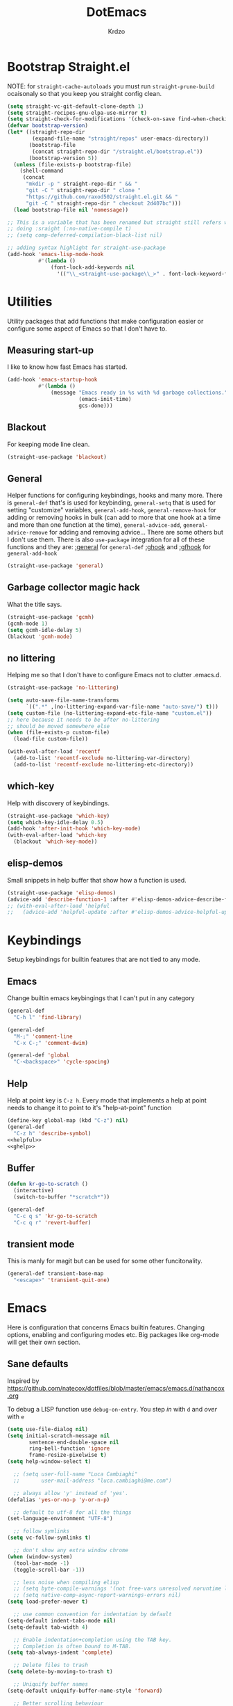 #+title: DotEmacs
#+author: Krdzo
#+startup: fold

* Bootstrap Straight.el

NOTE: for ~straight-cache-autoloads~ you must run ~straight-prune-build~ ocaisonaly so that you keep you straight config clean.
#+begin_src emacs-lisp
  (setq straight-vc-git-default-clone-depth 1)
  (setq straight-recipes-gnu-elpa-use-mirror t)
  (setq straight-check-for-modifications '(check-on-save find-when-checking))
  (defvar bootstrap-version)
  (let* ((straight-repo-dir
          (expand-file-name "straight/repos" user-emacs-directory))
         (bootstrap-file
          (concat straight-repo-dir "/straight.el/bootstrap.el"))
         (bootstrap-version 5))
    (unless (file-exists-p bootstrap-file)
      (shell-command
       (concat
        "mkdir -p " straight-repo-dir " && "
        "git -C " straight-repo-dir " clone "
        "https://github.com/raxod502/straight.el.git && "
        "git -C " straight-repo-dir " checkout 2d407bc")))
    (load bootstrap-file nil 'nomessage))

  ;; This is a variable that has been renamed but straight still refers when
  ;; doing :sraight (:no-native-compile t)
  ;; (setq comp-deferred-compilation-black-list nil)

  ;; adding syntax highlight for straight-use-package
  (add-hook 'emacs-lisp-mode-hook
            #'(lambda ()
                (font-lock-add-keywords nil
                  '(("\\_<straight-use-package\\_>" . font-lock-keyword-face)))))
#+end_src

* Utilities
Utility packages that add functions that make configuration easier or configure some aspect of Emacs so that I don't have to.

** Measuring start-up

I like to know how fast Emacs has started.
#+begin_src emacs-lisp
  (add-hook 'emacs-startup-hook
            #'(lambda ()
                (message "Emacs ready in %s with %d garbage collections."
                         (emacs-init-time)
                         gcs-done)))
#+end_src

** Blackout
For keeping mode line clean.
#+begin_src emacs-lisp
  (straight-use-package 'blackout)
#+end_src

** General
Helper functions for configuring keybindings, hooks and many more.
There is ~general-def~ that's is used for keybinding,
~general-setq~ that is used for setting "customize" variables,
~general-add-hook~, ~general-remove-hook~ for adding or removing hooks in bulk (can add to more that one hook at a time and more than one function at the time),
~general-advice-add~, ~general-advice-remove~ for adding and removing advice... There are some others but I don't use them.
There is also ~use-package~ integration for all of these functions and they are:
[[https://github.com/noctuid/general.el#general-keyword][:general]] for ~general-def~
[[https://github.com/noctuid/general.el#general-keyword][:ghook]] and [[https://github.com/noctuid/general.el#general-keyword][:gfhook]] for ~general-add-hook~

#+BEGIN_SRC emacs-lisp
  (straight-use-package 'general)
#+END_SRC

** Garbage collector magic hack
What the title says.
#+BEGIN_SRC emacs-lisp
  (straight-use-package 'gcmh)
  (gcmh-mode 1)
  (setq gcmh-idle-delay 5)
  (blackout 'gcmh-mode)
#+END_SRC

** no littering
Helping me so that I don't have to configure Emacs not to clutter .emacs.d.
#+begin_src emacs-lisp
  (straight-use-package 'no-littering)

  (setq auto-save-file-name-transforms
        `((".*" ,(no-littering-expand-var-file-name "auto-save/") t)))
  (setq custom-file (no-littering-expand-etc-file-name "custom.el"))
  ;; here because it needs to be after no-littering
  ;; should be moved somewhere else
  (when (file-exists-p custom-file)
    (load-file custom-file))

  (with-eval-after-load 'recentf
    (add-to-list 'recentf-exclude no-littering-var-directory)
    (add-to-list 'recentf-exclude no-littering-etc-directory))
#+end_src

** which-key
Help with discovery of keybindings.
#+BEGIN_SRC emacs-lisp
  (straight-use-package 'which-key)
  (setq which-key-idle-delay 0.5)
  (add-hook 'after-init-hook 'which-key-mode)
  (with-eval-after-load 'which-key
    (blackout 'which-key-mode))
#+END_SRC

** elisp-demos
Small snippets in help buffer that show how a function is used.
#+begin_src emacs-lisp
  (straight-use-package 'elisp-demos)
  (advice-add 'describe-function-1 :after #'elisp-demos-advice-describe-function-1)
  ;; (with-eval-after-load 'helpful
  ;;   (advice-add 'helpful-update :after #'elisp-demos-advice-helpful-update))
#+end_src

* Keybindings
Setup keybindings for builtin features that are not tied to any mode.
** Emacs
Change builtin emacs keybingings that I can't put in any category
#+begin_src emacs-lisp
  (general-def
    "C-h l" 'find-library)

  (general-def
    "M-;" 'comment-line
    "C-x C-;" 'comment-dwim)

  (general-def 'global
    "C-<backspace>" 'cycle-spacing)
#+end_src

** Help
Help at point key is =C-z h=. Every mode that implements a help at point needs to change it to point to it's "help-at-point" function
#+begin_src emacs-lisp :noweb yes
  (define-key global-map (kbd "C-z") nil)
  (general-def
    "C-z h" 'describe-symbol)
  <<helpful>>
  <<ghelp>>
#+end_src

** Buffer
#+begin_src emacs-lisp
  (defun kr-go-to-scratch ()
    (interactive)
    (switch-to-buffer "*scratch*"))

  (general-def
    "C-c q s" 'kr-go-to-scratch
    "C-c q r" 'revert-buffer)
#+end_src

** transient mode

This is manly for magit but can be used for some other funcitonality.
#+begin_src emacs-lisp
  (general-def transient-base-map
    "<escape>" 'transient-quit-one)
#+end_src

* Emacs
Here is configuration that concerns Emacs builtin features.
Changing options, enabling and configuring modes etc.
Big packages like org-mode will get their own section.
** Sane defaults

Inspired by https://github.com/natecox/dotfiles/blob/master/emacs/emacs.d/nathancox.org

To debug a LISP function use ~debug-on-entry~. You step /in/ with =d= and /over/ with =e=

#+BEGIN_SRC emacs-lisp
  (setq use-file-dialog nil)
  (setq initial-scratch-message nil
         sentence-end-double-space nil
         ring-bell-function 'ignore
         frame-resize-pixelwise t)
  (setq help-window-select t)

    ;; (setq user-full-name "Luca Cambiaghi"
    ;;       user-mail-address "luca.cambiaghi@me.com")

    ;; always allow 'y' instead of 'yes'.
  (defalias 'yes-or-no-p 'y-or-n-p)

    ;; default to utf-8 for all the things
  (set-language-environment "UTF-8")

    ;; follow symlinks
  (setq vc-follow-symlinks t)

    ;; don't show any extra window chrome
  (when (window-system)
    (tool-bar-mode -1)
    (toggle-scroll-bar -1))

    ;; less noise when compiling elisp
    ;; (setq byte-compile-warnings '(not free-vars unresolved noruntime lexical make-local))
    ;; (setq native-comp-async-report-warnings-errors nil)
  (setq load-prefer-newer t)

    ;; use common convention for indentation by default
  (setq-default indent-tabs-mode nil)
  (setq-default tab-width 4)

    ;; Enable indentation+completion using the TAB key.
    ;; Completion is often bound to M-TAB.
  (setq tab-always-indent 'complete)

    ;; Delete files to trash
  (setq delete-by-moving-to-trash t)

    ;; Uniquify buffer names
  (setq-default uniquify-buffer-name-style 'forward)

    ;; Better scrolling behaviour
  (setq-default
   hscroll-step 1
   scroll-margin 4
   hscroll-margin 4
   mouse-yank-at-point t
   auto-window-vscroll nil
   mouse-wheel-scroll-amount '(1)
   mouse-wheel-tilt-scroll t
   mouse-wheel-flip-direction t
   scroll-conservatively most-positive-fixnum)

  ;; Better interaction with clipboard
  (setq-default save-interprogram-paste-before-kill t)

  ;; Some usefull builtin minor modes
  (blink-cursor-mode 0)
  (column-number-mode 1)
  (global-auto-revert-mode 1)

    ;; Maybe gives some optimization
  (add-hook 'focus-out-hook #'garbage-collect)

  (tooltip-mode -1)

    ;; delete whitespace
  (add-hook 'before-save-hook #'whitespace-cleanup)

  (setq view-read-only t)
#+END_SRC

** help
#+begin_src emacs-lisp
  (add-hook 'help-mode-hook 'visual-line-mode)

  (defun kr-describe-at-point (symbol)
    "Call `describe-symbol' for the SYMBOL at point."
    (interactive (list (symbol-at-point)))
    (if (and symbol (or (fboundp symbol)
                        (boundp symbol)
                        (facep symbol)))
        (describe-symbol symbol)
      (call-interactively #'describe-symbol)))

  (general-def
    "C-z h" 'kr-describe-at-point
    "C-h s" 'shortdoc-display-group
    "C-h b" 'describe-keymap
    "C-h B" 'describe-bindings)
#+end_src

** Subword

#+begin_src emacs-lisp
  (global-subword-mode 1)
  (blackout 'subword-mode)
#+end_src

** Visual line mode
#+begin_src emacs-lisp
  (blackout 'visual-line-mode)
#+end_src

** eldoc
#+begin_src emacs-lisp
  (straight-use-package 'eldoc)
  (general-add-hook 'emacs-lisp-mode-hook 'eldoc-mode)
  (with-eval-after-load 'eldoc
    (blackout 'eldoc-mode))
#+end_src

** recentf
#+begin_src emacs-lisp
  (recentf-mode 1)
  (setq recentf-max-saved-items 75)
  (setq recentf-exclude `(,(expand-file-name "straight/build/" user-emacs-directory)
                          ,(expand-file-name "eln-cache/" user-emacs-directory)))
  ;;                         ,(expand-file-name "etc/" user-emacs-directory)
  ;;                         ,(expand-file-name "var/" user-emacs-directory)
#+end_src

** save-place
#+begin_src emacs-lisp
  (save-place-mode 1)
#+end_src

** Configurating so-long.el
When emacs load files with long lines it can block or crash so this minor mode
is there to prevent it from doing that.

#+begin_src emacs-lisp
  (setq-default bidi-paragraph-direction 'left-to-right)
  (setq bidi-inhibit-bpa t)
  (global-so-long-mode 1)
#+end_src

** File registers
*** Open config

#+begin_src emacs-lisp
  (set-register ?c `(file . ,(expand-file-name kr/config-org user-emacs-directory)))
  (set-register ?i `(file . ,(expand-file-name "init.el" user-emacs-directory)))
#+end_src

** Written Languages

*** Serbian
I making a custom input method for Serbian language because all the other methods that exist are stupid.
[[https://satish.net.in/20160319/][Reference how to make custom input method]].

#+begin_src emacs-lisp
  (quail-define-package
   "serbian-latin" "Serbian" "SR" nil
   "Sensible Serbian keyboard layout."
    nil t nil nil nil nil nil nil nil nil t)

  (quail-define-rules
   ("x" ?š)
   ("X" ?Š)
   ("w" ?č)
   ("W" ?Č)
   ("q" ?ć)
   ("Q" ?Ć)
   ("y" ?ž)
   ("Y" ?Ž)
   ("dj" ?đ)
   ("Dj" ?Đ)
   ("DJ" ?Đ))
#+end_src
This input method changes all English keys with Serbian.

Set =serbian-latin= to default input method.
#+begin_src emacs-lisp
  (setq default-input-method "serbian-latin")
#+end_src

*** Spelling
#+begin_src emacs-lisp
  (setq ispell-program-name (executable-find "aspell"))
#+end_src

** Calendar

#+begin_src emacs-lisp
  (setq calendar-date-style 'european)
  (setq calendar-week-start-day 1)
#+end_src

** Ediff
#+begin_src emacs-lisp
  ;; (winner-mode 1)
  (add-hook 'ediff-after-quit-hook-internal 'winner-undo)
  (general-setq ediff-window-setup-function 'ediff-setup-windows-plain)
  (general-setq ediff-split-window-function 'split-window-horizontally)

  (defvar my-ediff-last-windows nil)

  (defun my-store-pre-ediff-winconfig ()
    (setq my-ediff-last-windows (current-window-configuration)))

  (defun my-restore-pre-ediff-winconfig ()
    (set-window-configuration my-ediff-last-windows))

  (add-hook 'ediff-before-setup-hook #'my-store-pre-ediff-winconfig)
  (add-hook 'ediff-quit-hook #'my-restore-pre-ediff-winconfig)

#+end_src

** iSearch

#+begin_src emacs-lisp
  (setq isearch-lazy-count t)
#+end_src

** auto-insert
#+begin_src emacs-lisp
  (add-hook 'lisp-mode-hook #'auto-insert-mode)
#+end_src

** Compilation

#+begin_src emacs-lisp
  ;; add color codes to compilation mode
  (add-hook 'compilation-filter-hook 'ansi-color-compilation-filter)
#+end_src

** repeat-mode
#+begin_src emacs-lisp
  (repeat-mode 1)
#+end_src

** For Macos

General MacOs specific configuration

Check if we  run on Mac
#+begin_src emacs-lisp
  (defvar kr-mac-p (if (string= system-type "darwin") t nil))
#+end_src

*** exec-path
Setup PATH and other env varables.
#+begin_src emacs-lisp
  (straight-use-package 'exec-path-from-shell)
  (require 'exec-path-from-shell)

  (when (memq window-system '(mac ns))
    (dolist (var '("NPM_TOKEN" "NVM_DIR" "INFOPATH"))
      (add-to-list 'exec-path-from-shell-variables var))
    (exec-path-from-shell-initialize))
#+end_src

*** rest
#+begin_src emacs-lisp
  (when (string= system-type "darwin")
    (setq mac-option-modifier 'meta))
#+end_src


#+begin_src emacs-lisp
  (when kr-mac-p
      (general-def 'global-map
        "C-<tab>" 'tab-next
        "C-S-<tab>" 'tab-previous))

  (setq ns-command-modifier 'super)
  (setq ns-option-modifier 'meta)


  (when kr-mac-p
    (setq trash-directory  (expand-file-name "~/.Trash/")))
#+end_src

* Window management
Setup for ~display-buffer-alist~. See [[https://www.masteringemacs.org/article/demystifying-emacs-window-managert][this]] for reference.

This is maybe the most important variable to set, it makes ~switch-to-buffer~ obey ~display-buffer-alist~ rules.
#+begin_src emacs-lisp
  (setq switch-to-buffer-obey-display-actions nil)
  (defun kr-swith-to-buffer-obey ()
    (interactive)
    (let ((switch-to-buffer-obey-display-actions t))
      (call-interactively 'switch-to-buffer)))
  (general-def
    "C-x C-S-b" 'kr-swith-to-buffer-obey)
#+end_src

** tab-bar-mode
Enable ~tab-bar-mode~. It helps us to keep window configurations under control.
#+begin_src emacs-lisp
  (tab-bar-mode 1)
#+end_src

** Per project WM/tab
Next we create a ~display-buffer-alist~ rule so thet we group project buffers by tabs. All buffers of one project go to one tab and that tab is automatically created when we open the first buffer of a project.
#+begin_src emacs-lisp
  (defvar kr-package-icon "🗃")

  (add-to-list 'display-buffer-alist
               '(mp-buffer-has-project-p
                 (display-buffer-in-tab display-buffer-reuse-window)
                 (tab-name . kr-project-tab-name)))

  (defun mp-buffer-has-project-p (buffer action)
    "Check if a buffer is belonging to a project."
    (with-current-buffer buffer (project-current nil)))

  (defun kr-project-tab-name (buffer alist)
      "If `tab-bar-mode' is enabled and we are in a project
  then set the tab name to project root directory name."
      (with-current-buffer buffer
            (concat kr-package-icon " " (kr-project-name))))

  (autoload #'project-root "project")
  (defun kr-project-name ()
    "Return project name.
  Projects name is the same as the name of the projects parent direcotry."
    (file-name-nondirectory
         (directory-file-name (project-root (project-current nil)))))

  (advice-add 'project-kill-buffers :after #'tab-close)
#+end_src

** The rest
This are just rundom rules until I get time to sort them properly

#+begin_src emacs-lisp
  (add-to-list 'display-buffer-alist
               `(,(rx "*" (one-or-more alpha) "*")
                 display-buffer-reuse-window))

  (add-to-list 'display-buffer-alist
            `(,(rx (| "*xref*"
                      "*grep*"
                      "*Occur*"))
              display-buffer-reuse-window
              (inhibit-same-window . nil)))
#+end_src

* Completion framework
** compleiton-style
#+begin_src emacs-lisp
  (setq completion-styles '(prescient basic partial-completion))
#+end_src

*** Prescient
#+begin_src emacs-lisp
  (straight-use-package 'prescient)

  (add-to-list 'completion-styles 'prescient)
  (with-eval-after-load 'prescient
    (prescient-persist-mode 1))

  (setq prescient-filter-method '(literal prefix fuzzy))
  (setq prescient-filter-method '(literal prefix literal-prefix))

  ;; setups are copyed from wikis
  ;; setup for vertico
  (with-eval-after-load 'vertico
    (setq vertico-sort-function #'prescient-completion-sort)

    (defun vertico-prescient-remember ()
      "Remember the chosen candidate with Prescient."
      (when (>= vertico--index 0)
        (prescient-remember
         (substring-no-properties
          (nth vertico--index vertico--candidates)))))
    (advice-add #'vertico-insert :after #'vertico-prescient-remember))

  ;; setup for corfu
  (with-eval-after-load 'corfu
    (defun dima-corfu-prescient-remember (&rest _)
      "Advice for `corfu--insert.'"
      (when (>= corfu--index 0)
        (prescient-remember (nth corfu--index corfu--candidates))))

    (advice-add #'corfu--insert :before #'dima-corfu-prescient-remember)

    (setq corfu-sort-function #'prescient-completion-sort)
    (setq corfu-sort-override-function #'prescient-completion-sort))

  (add-to-list 'completion-category-overrides '(file (styles basic partial-completion)))
  ;; setup eglot
  (with-eval-after-load 'eglot
    (add-to-list 'completion-category-overrides '(eglot (styles prescient basic))))

  ;; (defun kr-mini-p-styles ()
  ;;   (if (minibufferp)
  ;;       (setq prescient-filter-method '(literal prefix))
  ;;     (setq prescient-filter-method '(literal prefix fuzzy))))

  ;; (add-hook 'minibuffer-mode-hook #'kr-mini-p-styles)
#+end_src

** Vertico
#+begin_src emacs-lisp
  (straight-use-package '(vertico :files (:defaults "extensions/*")))
  (vertico-mode 1)

  (vertico-mouse-mode 1)

  (setq vertico-cycle t)

  (vertico-multiform-mode 1)

  (setq vertico-multiform-commands
        '((xref-find-references-at-mouse buffer)
          (xref-find-references buffer)
          (consult-yank-pop indexed)
          (project-find-regexp buffer)
          (consult-grep buffer)
          (consult-ripgrep buffer)
          (consult-imenu buffer)
          (imenu buffer)))

  ;; (setq vertico-multiform-categories
  ;;       '((file reverse)))

  (add-hook 'minibuffer-setup-hook #'vertico-repeat-save)
  (add-hook 'rfn-eshadow-update-overlay-hook 'vertico-directory-tidy) ; Correct file path when changed)

  (general-def
    "M-c" 'vertico-repeat)
  (general-def 'vertico-map
    "C-j" 'vertico-next
    "C-k" 'vertico-previous
    "C-<backspace>" 'vertico-directory-delete-word
    "<backspace>" 'vertico-directory-delete-char
    "<enter>" 'vertico-directory-enter)

  (general-def 'vertico-reverse-map
    "C-k" 'vertico-next
    "C-j" 'vertico-previous)

  (setq read-extended-command-predicate
        #'command-completion-default-include-p)

  (setq enable-recursive-minibuffers t)

#+end_src

** corfu

Completion emacs builtin options:
#+begin_src emacs-lisp
  ;; Enable indentation+completion using the TAB key.
  (setq tab-always-indent 'complete)
#+end_src

corfu config:
#+begin_src emacs-lisp
  (straight-use-package '(corfu :files (:defaults "extensions/corfu-info.el"
                                                  "extensions/corfu-history.el")))

  (setq corfu-cycle t)
  (setq corfu-auto t)
  (setq corfu-auto-prefix 1)
  (setq corfu-auto-delay 0.1)
  (setq corfu-max-width 50)
  (setq corfu-min-width corfu-max-width)
  (setq corfu-preselect-first t)

  (global-corfu-mode 1)

  (general-def 'corfu-map
    "S-SPC" 'corfu-insert-separator
    "M-h" 'corfu-info-documentation
    "C-j" 'corfu-next
    "C-k" 'corfu-previous)
#+end_src

Modify corfu-complete to try to complete common and if it can't then start corfu-next.
#+begin_src emacs-lisp :tangle no
  (defun kr-corfu-complete-dwim (old-fn)
    "Call `corfu-complete' one then `corfu-next'"
    (if (member last-command '(corfu-complete corfu-next))
        (call-interactively #'corfu-next)
      (call-interactively old-fn)))
  ;; (advice-add 'corfu-complete :around #'kr-corfu-complete-dwim)
  ;; (advice-remove 'corfu-complete #'kr-corfu-complete-dwim)

  (general-def 'corfu-map
    "<tab>" 'corfu-complete)
#+end_src

Make corfu work with meow
#+begin_src emacs-lisp
  (with-eval-after-load 'meow
    (defun kr-meow--corfu-maybe-abort-advice ()
     "Adviced for `meow-insert-exit'."
     (when corfu--candidates
       (corfu-quit)))
    (add-hook 'meow-insert-exit-hook #'kr-meow--corfu-maybe-abort-advice))
#+end_src

Make Corfu work from minibuffer:
#+begin_src emacs-lisp
  (defun corfu-enable-always-in-minibuffer ()
    "Enable Corfu in the minibuffer if Vertico/Mct are not active."
    (unless (or (bound-and-true-p mct--active)
                (bound-and-true-p vertico--input))
      ;; (setq-local corfu-auto nil) Enable/disable auto completion
      (corfu-mode 1)))
  (add-hook 'minibuffer-setup-hook #'corfu-enable-always-in-minibuffer 1)
#+end_src

** cape
#+begin_src emacs-lisp
  (straight-use-package 'cape)

  (add-hook 'completion-at-point-functions #'cape-file)
#+end_src

** marginalia
#+BEGIN_SRC emacs-lisp
  (straight-use-package 'marginalia)
  (marginalia-mode 1)
  (setq marginalia-annotators '(marginalia-annotators-heavy
                                marginalia-annotators-light nil))
#+END_SRC

** Consult
To search for multiple words with ~consult-ripgrep~ you should search e.g. for
~#defun#some words~ . The first filter is passed to an async ~ripgrep~ process
and the second filter to the completion-style filtering (?).

#+BEGIN_SRC emacs-lisp
  (straight-use-package 'consult)

  (setq xref-show-xrefs-function #'consult-xref
        xref-show-definitions-function #'consult-xref)

  (general-def
     [remap switch-to-buffer] 'consult-buffer
     [remap apropos-command] 'consult-apropos
     [remap yank-pop] 'consult-yank-pop
     "C-s" 'consult-line)

  (general-def mode-specific-map
    "i" 'consult-imenu)

  (setq consult-preview-key 'any)
  (with-eval-after-load 'consult
   (consult-customize
    consult-buffer
    :preview-key (kbd "C-o")))
#+END_SRC

** embark
- You can act on candidates with =C-l= and ask to remind bindings with =C-h=
- You can run ~embark-export~ on all results (e.g. after a ~consult-line~) with =C-l E=
  + You can run ~embark-export-snapshot~ with =C-l S=

#+BEGIN_SRC emacs-lisp
  (straight-use-package 'embark)
  (general-def 'minibuffer-mode-map
    "C-," 'embark-act)
#+END_SRC

*** embark-consult
#+begin_src emacs-lisp
  (straight-use-package 'embark-consult)

  (general-add-hook 'minibuffer-setup-hook
                    #'(lambda () (require 'embark-consult))
                    nil
                    nil
                    t)
#+end_src

** dabbrev
#+begin_src emacs-lisp
  (general-def
    "M-/" 'dabbrev-completion
    "C-M-/" 'dabbrev-expand)
#+end_src

** abbrev
#+begin_src emacs-lisp
  (with-eval-after-load 'abbrev
    (blackout 'abbrev-mode))
#+end_src

* UI
** Font

#+begin_src emacs-lisp
  (defun kr-font-available-p (font-name)
    (find-font (font-spec :name font-name)))

  (cond
   ((kr-font-available-p "Cascadia Code")
    (set-frame-font "Cascadia Code-12"))
   ((kr-font-available-p "Menlo")
    (set-frame-font "Menlo-12"))
   ((kr-font-available-p "DejaVu Sans Mono")
    (set-frame-font "DejaVu Sans Mono-12"))
   ((kr-font-available-p "Inconsolata")
    (set-frame-font "Inconsolata-12")))

  (if kr-mac-p
      (set-face-attribute 'default nil :height 145)
    (set-face-attribute 'default nil :height 115))
#+end_src

** Themes

#+begin_src emacs-lisp
  (straight-use-package 'doom-themes)
  (load-theme 'doom-snazzy t)

  ;; global-hl-line-mode and region have the same color so i change it here
  ;; (set-face-attribute 'region nil :background "#454545")
  ;; (set-face-attribute 'secondary-selection nil :background "#701818")
  ;; (set-face-attribute 'highlight nil :background "#454545")

  ;; tab-bar-mode face
  (set-face-attribute 'tab-bar nil :background "#1e2029")
  (set-face-attribute 'tab-bar-tab nil
                      :foreground "#ffffff"
                      :background "#282a36"
                      :overline "gray90"
                      :box nil)
#+end_src

** Start-up maximized
#+begin_src emacs-lisp
  (when window-system
    (add-to-list 'initial-frame-alist '(fullscreen . maximized)))
#+end_src

** Goggles
alternative package ~undo-hl~.
#+begin_src emacs-lisp
  (straight-use-package 'goggles)
  (general-add-hook '(prog-mode-hook text-mode-hook) 'goggles-mode)
  (with-eval-after-load 'goggles
    (blackout 'goggles-mode))
#+end_src

** hl-todo
#+begin_src emacs-lisp
  (straight-use-package 'hl-todo)

  (add-hook 'prog-mode-hook 'hl-todo-mode)

  (general-def kr-<b-menu-map
    "t" 'hl-todo-previous)
  (general-def kr->b-menu-map
    "t" 'hl-todo-next)
  (setq hl-todo-highlight-punctuation ":")
  (setq hl-todo-keyword-faces
      '(("TODO"   . "#FF4500")
        ("FIXME"  . "#FF0000")
        ("DEBUG"  . "#A020F0")
        ("GOTCHA" . "#FF4500")
        ("STUB"   . "#1E90FF")))
#+end_src

* UX
** jumplist

#+begin_src emacs-lisp
  (straight-use-package 'jumplist)

  (general-def
    "s-[" 'jumplist-previous
    "s-]" 'jumplist-next)

  (require 'jumplist)
  (custom-set-variables
   '(jumplist-hook-commands
     '(xref-find-definitions xref-find-references xref-go-back xref-go-forward
       meow-beginning-of-thing meow-end-of-thing
       meow-search
       mouse-set-point
       dired-jump
       switch-to-buffer
       isearch-forward end-of-buffer beginning-of-buffer
       find-file))
   '(jumplist-ex-mode t))
#+end_src

** Editing

*** evilmatchit
#+begin_src emacs-lisp
  (straight-use-package 'evil-matchit)

  (with-eval-after-load 'meow
    (general-def meow-normal-state-keymap
      "%" 'evilmi-jump-items-native))
#+end_src

*** Smartparen
Smart paren I'm using to pair characters like quotes.
#+begin_src emacs-lisp
  (straight-use-package 'smartparens)
  (require 'smartparens-config)
  (defun indent-between-pair (&rest _ignored)
    (newline)
    (indent-according-to-mode)
    (forward-line -1)
    (indent-according-to-mode))
  (sp-local-pair 'prog-mode "{" nil :post-handlers '((indent-between-pair "RET")))
  (sp-local-pair 'prog-mode "[" nil :post-handlers '((indent-between-pair "RET")))
  (sp-local-pair 'prog-mode "(" nil :post-handlers '((indent-between-pair "RET")))

  (smartparens-global-mode 1)
  (show-smartparens-global-mode 1) ; alternative to show-paren-mode
  (set-face-background 'show-paren-match "#7d7b7b")
  (blackout 'smartparens-mode)
#+end_src

*** Expand region
#+begin_src emacs-lisp
  (straight-use-package 'expand-region)

  (general-def 'meow-normal-state-keymap
    "S" 'er/expand-region)
#+end_src

*** Embrace
#+begin_src emacs-lisp
  (straight-use-package 'embrace)
  (general-def meow-normal-state-keymap
    "C" 'embrace-commander)
#+end_src

*** COMMENT Parinfer
Parinfer is there for lisp editing.
#+begin_src emacs-lisp
  (straight-use-package 'parinfer-rust-mode)
  (setq parinfer-rust-library-directory
        (expand-file-name "./etc/parinfer-rust/" user-emacs-directory))
  (with-eval-after-load 'parinfer-rust-mode
    (blackout 'parinfer-rust-mode)
    (add-to-list 'parinfer-rust-treat-command-as '(meow-open-above . "indent"))
    (add-to-list 'parinfer-rust-treat-command-as '(meow-open-below . "indent"))
    (add-to-list 'parinfer-rust-treat-command-as '(meow-yank . "indent")))

  (general-add-hook '(emacs-lisp-mode-hook lisp-mode-hook) #'parinfer-rust-mode)
#+end_src

*** Puni
#+begin_src emacs-lisp
  (straight-use-package 'puni)
  (general-def 'meow-normal-state-keymap
    "D" 'puni-kill-line
    ">" 'k-compine-slurp-and-barf-forward
    "<" 'k-compine-slurp-and-barf-back)

  (defun k-compine-slurp-and-barf-forward (arg)
    (interactive "p")
    (if (> arg 0)
        (puni-slurp-forward arg)
      (puni-barf-forward (- arg))))

  (defun k-compine-slurp-and-barf-back (arg)
    (interactive "p")
    (if (> arg 0)
        (puni-slurp-backward arg)
      (puni-barf-backward (- arg))))
#+end_src

** undo-tree
#+begin_src emacs-lisp
  (straight-use-package 'undo-tree)
  (global-undo-tree-mode 1)

  (general-def undo-tree-visualizer-mode-map
    "k" 'undo-tree-visualize-undo
    "j" 'undo-tree-visualize-redo
    "h" 'undo-tree-visualize-switch-branch-left
    "l" 'undo-tree-visualize-switch-branch-right)
  ;; changes needed for undo-tree to play nice with meow
  (general-def undo-tree-map
    "C-x r u" nil
    "C-x r U" nil
    "C-x C-r u" 'undo-tree-save-state-to-register
    "C-x C-r U" 'undo-tree-restore-state-from-register
    "C-x r" 'find-file-read-only)

  (blackout 'undo-tree-mode)
#+end_src

** hydra
#+begin_src emacs-lisp
  (straight-use-package 'hydra)
#+end_src

* Apps
General TUI apps that are emacs.

** Dired

Emacs builtin file menager.
*** dired

#+begin_src emacs-lisp
  (setq dired-dwim-target t)
  (setq dired-isearch-filenames 'dwim)
  (setq dired-recursive-copies 'always)
  (setq dired-recursive-deletes 'always)
  (setq dired-create-destination-dirs 'always)
  (setq dired-listing-switches "-valh --group-directories-first")

  (add-hook 'dired-mode-hook 'toggle-truncate-lines)
  (add-hook 'dired-mode-hook #'(lambda () (unless (file-remote-p default-directory)
                                            (auto-revert-mode))))


  (when (string= system-type "darwin")
    (setq dired-use-ls-dired t
          insert-directory-program (executable-find "gls")
          dired-listing-switches "-aBhl --group-directories-first"))

  (general-def 'dired-mode-map
    "K" 'dired-kill-subdir
    "<mouse-2>" 'dired-mouse-find-file
    "C-c '" 'dired-toggle-read-only)
 #+end_src

dired-x
#+begin_src emacs-lisp
  (require 'dired-x)
  (add-hook 'dired-mode-hook
            #'(lambda ()
                (setq dired-clean-confirm-killing-deleted-buffers nil)))

  ;; dired-x will help to remove buffers that were associated with deleted
  ;; files/directories

  ;; to not get y-or-no question for killing buffers when deliting files go here for
  ;; inspiration on how to do it
  ;; https://stackoverflow.com/questions/11546639/dired-x-how-to-set-kill-buffer-of-too-to-yes-without-confirmation
  ;; https://emacs.stackexchange.com/questions/30676/how-to-always-kill-dired-buffer-when-deleting-a-folder
  ;; https://www.reddit.com/r/emacs/comments/91xnv9/noob_delete_buffer_automatically_after_removing/
#+end_src

*** COMMENT dired-sidebar
#+begin_src emacs-lisp
  (u-p dired-sidebar
    :commands (dired-sidebar-toggle-sidebar)
    :config
    (setq dired-sidebar-width 30))

#+end_src

*** all-the-icons-dired

#+begin_src emacs-lisp
  (straight-use-package 'all-the-icons-dired)

  (when (display-graphic-p)
    (add-hook 'dired-mode-hook #'(lambda () (interactive)
                                  (unless (file-remote-p default-directory)
                                    (all-the-icons-dired-mode)))))
#+end_src

*** dired-hacks

**** COMMENT dired-k
#+begin_src emacs-lisp
  (u-p dired-k
    :disabled
    :hook
    ((dired-initial-position . dired-k)
     (dired-after-readin . dired-k-no-revert))
    :config
    (setq dired-k-style 'git)
    (setq dired-k-human-readable t)
    ;; so that dired-k plays nice with dired-subtree
    (advice-add 'dired-subtree-insert :after 'dired-k-no-revert))
#+end_src

**** dired-subtree
#+begin_src emacs-lisp
  (straight-use-package 'dired-subtree)

  (general-def dired-mode-map
    "TAB" 'dired-subtree-toggle)
  (advice-add 'dired-subtree-toggle
              :after #'(lambda ()
                         (interactive)
                         (call-interactively #'revert-buffer)))
#+end_src

**** dired-reinbow
#+begin_src emacs-lisp
  (straight-use-package 'dired-rainbow)
  (require 'dired-rainbow)

  (dired-rainbow-define-chmod directory "#6cb2eb" "d.*")
  (dired-rainbow-define html "#eb5286" ("css" "less" "sass" "scss" "htm" "html" "jhtm" "mht" "eml" "mustache" "xhtml"))
  (dired-rainbow-define xml "#f2d024" ("xml" "xsd" "xsl" "xslt" "wsdl" "bib" "json" "msg" "pgn" "rss" "yaml" "yml" "rdata"))
  (dired-rainbow-define document "#9561e2" ("docm" "doc" "docx" "odb" "odt" "pdb" "pdf" "ps" "rtf" "djvu" "epub" "odp" "ppt" "pptx"))
  (dired-rainbow-define markdown "#ffed4a" ("org" "etx" "info" "markdown" "md" "mkd" "nfo" "pod" "rst" "tex" "textfile" "txt"))
  (dired-rainbow-define database "#6574cd" ("xlsx" "xls" "csv" "accdb" "db" "mdb" "sqlite" "nc"))
  (dired-rainbow-define media "#de751f" ("mp3" "mp4" "MP3" "MP4" "avi" "mpeg" "mpg" "flv" "ogg" "mov" "mid" "midi" "wav" "aiff" "flac"))
  (dired-rainbow-define image "#f66d9b" ("tiff" "tif" "cdr" "gif" "ico" "jpeg" "jpg" "png" "psd" "eps" "svg"))
  (dired-rainbow-define log "#c17d11" ("log"))
  (dired-rainbow-define shell "#f6993f" ("awk" "bash" "bat" "sed" "sh" "zsh" "vim"))
  (dired-rainbow-define interpreted "#38c172" ("py" "ipynb" "rb" "pl" "t" "msql" "mysql" "pgsql" "sql" "r" "clj" "cljs" "scala" "js"))
  (dired-rainbow-define compiled "#4dc0b5" ("asm" "cl" "lisp" "el" "c" "h" "c++" "h++" "hpp" "hxx" "m" "cc" "cs" "cp" "cpp" "go" "f" "for" "ftn" "f90" "f95" "f03" "f08" "s" "rs" "hi" "hs" "pyc" ".java"))
  (dired-rainbow-define executable "#8cc4ff" ("exe" "msi"))
  (dired-rainbow-define compressed "#51d88a" ("7z" "zip" "bz2" "tgz" "txz" "gz" "xz" "z" "Z" "jar" "war" "ear" "rar" "sar" "xpi" "apk" "xz" "tar"))
  (dired-rainbow-define packaged "#faad63" ("deb" "rpm" "apk" "jad" "jar" "cab" "pak" "pk3" "vdf" "vpk" "bsp"))
  (dired-rainbow-define encrypted "#ffed4a" ("gpg" "pgp" "asc" "bfe" "enc" "signature" "sig" "p12" "pem"))
  (dired-rainbow-define fonts "#6cb2eb" ("afm" "fon" "fnt" "pfb" "pfm" "ttf" "otf"))
  (dired-rainbow-define partition "#e3342f" ("dmg" "iso" "bin" "nrg" "qcow" "toast" "vcd" "vmdk" "bak"))
  (dired-rainbow-define vc "#0074d9" ("git" "gitignore" "gitattributes" "gitmodules"))
  (dired-rainbow-define-chmod executable-unix "#38c172" "-.*x.*")
#+end_src

** Git
*** Magit
Git client in emacs
#+begin_src emacs-lisp
  (straight-use-package 'magit)

  (add-hook 'git-commit-mode-hook #'flyspell-mode)

  (setq git-commit-fill-column 72)
  (setq magit-process-finish-apply-ansi-colors t)

  (with-eval-after-load 'magit
    (dolist (face '(magit-diff-added
                    magit-diff-added-highlight
                    magit-diff-removed
                    magit-diff-removed-highlight))
      (set-face-background face (face-attribute 'magit-diff-context-highlight :background)))
    (set-face-background 'magit-diff-context-highlight
                         (face-attribute 'default :background)))

  (general-def mode-specific-map
    "v" 'magit-status
    "V" 'magit-status-here)

  (setq magit-display-buffer-function 'magit-display-buffer-same-window-except-diff-v1)

  (general-def 'magit-status-mode-map
    "S-<tab>" 'magit-section-cycle
    "C-<tab>" 'tab-next)

  (with-eval-after-load 'project
    (general-def 'project-prefix-map
      "v" 'magit-status)
    (add-hook 'project-switch-commands '(magit-status "Magit") 100)
    (remove-hook 'project-switch-commands '(project-vc-dir "VC-Dir")))
#+end_src

#+end_src

*** Forge

#+begin_src emacs-lisp
  (setq auth-sources '("~/.authinfo"))

  (straight-use-package 'forge)
  (with-eval-after-load 'magit
    (require 'forge))
#+end_src

*** COMMENT Git-gutter
If I ever need to change to margin I can use this to setup diff-hl in margin
https://github.com/jimeh/.emacs.d/blob/master/modules/version-control/siren-diff-hl.el
#+begin_src emacs-lisp
  (straight-use-package 'git-gutter-fringe)
  (setq git-gutter:update-interval 0.02)

  (require 'git-gutter-fringe)
  (add-hook 'emacs-startup-hook #'global-git-gutter-mode)

  (define-fringe-bitmap 'git-gutter-fr:added [#b11100000] nil nil '(center repeated))
  (define-fringe-bitmap 'git-gutter-fr:modified [#b11100000] nil nil '(center repeated))
  (define-fringe-bitmap 'git-gutter-fr:deleted
    [#b10000000
     #b11000000
     #b11100000
     #b11110000] nil nil 'bottom)

  (general-def
     :keymaps 'kr-<b-menu-map
     :predicate 'global-git-gutter-mode
     "g" 'git-gutter:previous-hunk)
  (general-def
   :keymaps 'kr->b-menu-map
   :predicate 'global-git-gutter-mode
   "g" 'git-gutter:next-hunk)

  (with-eval-after-load 'git-gutter
    (blackout 'git-gutter-mode))
#+end_src

*** git-timemachine
#+begin_src emacs-lisp
  (straight-use-package 'git-timemachine)
  (setq git-timemachine-show-minibuffer-details t)
  (general-def 'git-timemachine-mode-map
    "C-k" 'git-timemachine-show-previous-revision
    "C-j" 'git-timemachine-show-next-revision
    "q" 'git-timemachine-quit)
#+end_src

*** hydra-smerge
#+begin_src emacs-lisp
  (straight-use-package 'smerge-mode)
  (add-hook 'magit-diff-visit-file #'(lambda ()
                                       (when smerge-mode
                                         (smerge-hydra/body))))
  (defhydra smerge-hydra (:hint nil
                                  :pre (smerge-mode 1)
                                  ;; Disable `smerge-mode' when quitting hydra if
                                  ;; no merge conflicts remain.
                                  :post (smerge-auto-leave))
      "
                                                      ╭────────┐
    Movement   Keep           Diff              Other │ smerge │
    ╭─────────────────────────────────────────────────┴────────╯
       ^_g_^       [_b_] base       [_<_] upper/base    [_C_] Combine
       ^_C-k_^     [_u_] upper      [_=_] upper/lower   [_r_] resolve
       ^_k_ ↑^     [_l_] lower      [_>_] base/lower    [_R_] remove
       ^_j_ ↓^     [_a_] all        [_H_] hightlight
       ^_C-j_^     [_RET_] current  [_E_] ediff             ╭──────────
       ^_G_^                                            │ [_q_] quit"
      ("g" (progn (goto-char (point-min)) (smerge-next)))
      ("G" (progn (goto-char (point-max)) (smerge-prev)))
      ("C-j" smerge-next)
      ("C-k" smerge-prev)
      ("j" next-line)
      ("k" previous-line)
      ("b" smerge-keep-base)
      ("u" smerge-keep-upper)
      ("l" smerge-keep-lower)
      ("a" smerge-keep-all)
      ("RET" smerge-keep-current)
      ("\C-m" smerge-keep-current)
      ("<" smerge-diff-base-upper)
      ("=" smerge-diff-upper-lower)
      (">" smerge-diff-base-lower)
      ("H" smerge-refine)
      ("E" smerge-ediff)
      ("C" smerge-combine-with-next)
      ("r" smerge-resolve)
      ("R" smerge-kill-current)
      ("q" nil :color blue))
#+end_src

** kubernetes
#+begin_src emacs-lisp
  (straight-use-package 'kubernetes)
  (setq kubernetes-overview-custom-views-alist
        '((custom-overview context statefulsets deployments)))
  (setq kubernetes-default-overview-view 'custom-overview)

  (add-hook 'kubernetes-logs-mode-hook #'visual-line-mode)
  (add-hook 'kubernetes-logs-mode-hook #'display-line-numbers-mode)

  (general-def 'kubernetes-overview-mode-map
    "S-<tab>" 'magit-section-cycle
    "C-<tab>" 'tab-next)
#+end_src

** Org

#+begin_src emacs-lisp
  ;; ;; https://orgmode.org/manual/Labels-and-captions-in-ODT-export.html
  ;; (setq org-odt-category-map-alist
  ;;       '(("__Figure__" "Slika" "value" "Figure" org-odt--enumerable-image-p)))
  (require 'org-tempo)
  (add-to-list 'org-modules 'org-tempo t)
  (add-to-list 'org-structure-template-alist
               '("el" . "src emacs-lisp"))

  (setq org-startup-indented t)
  (setq org-image-actual-width 700)
  (setq org-M-RET-may-split-line nil)
  (setq org-return-follows-link t)
  (setq org-src-window-setup 'current-window)

  (with-eval-after-load 'org-indent
    (blackout 'org-indent-mode))
#+end_src

** olivetti
Closely related to =org-mode= but not really so it goes here with org mode
#+begin_src emacs-lisp
  (straight-use-package 'olivetti)
  (setq olivetti-body-width 90)
#+end_src

** COMMENT Hyperbole
#+begin_src emacs-lisp
  (straight-use-package 'hyperbole)
  (hyperbole-mode 1)

  (general-def
    "C-h C-h" 'hyperbole)
#+end_src

** devdocs
#+begin_src emacs-lisp
  (straight-use-package 'devdocs)
  (add-hook 'devdocs-mode-hook #'olivetti-mode)
  (add-hook 'dart-mode-hook
              #'(lambda () (setq-local devdocs-current-docs '("dart~2"))))
#+end_src

** man
#+begin_src emacs-lisp
  (general-def 'Man-mode-map
    "d" 'View-scroll-half-page-forward
    "u" 'View-scroll-half-page-backward)
#+end_src

** ibuffer
#+begin_src emacs-lisp
  (general-def
    [remap list-buffers] 'ibuffer)
#+end_src

** wgrep
#+begin_src emacs-lisp
  (straight-use-package 'wgrep)
  (require 'wgrep)

  (set-face-background 'wgrep-face "#B6268")
#+end_src

* Programming

** eglot
#+begin_src emacs-lisp
  (straight-use-package 'eglot)

  (add-hook 'eglot-managed-mode-hook
            #'(lambda ()
                (setq eldoc-documentation-functions
                      '(flymake-eldoc-function
                        eglot-signature-eldoc-function
                        eglot-hover-eldoc-function))
                (setq eldoc-documentation-function
                      'eldoc-documentation-compose)))

  (setq eldoc-echo-area-prefer-doc-buffer t)
  (setq eldoc-echo-area-display-truncation-message t)

  (general-def 'eglot-mode-map
    "C-M-." 'eglot-find-implementation)

  ;; start eglot in these modes
  (add-hook 'go-mode-hook #'eglot-ensure)
  (add-hook 'rust-mode-hook #'eglot-ensure)





  ;; trying eldoc-box
  (straight-use-package 'eldoc-box)
  (blackout 'eldoc-box)
  (add-hook 'eglot-managed-mode-hook #'eldoc-box-hover-mode t)

  (setq x-gtk-resizechild-frames 'resize-mode)
  (with-eval-after-load 'eldoc-box
    (setq eldoc-box-offset `(,(+ (/ (frame-native-width) 2) 30) 16 20)))
  (setq eldoc-box-max-pixel-width 600)
  (setq eldoc-box-max-pixel-height 1800)
  ;; (setq eldoc-box-cleanup-interval 0.5)
#+end_src

** Tree-sitter
#+BEGIN_SRC emacs-lisp
  (straight-use-package 'tree-sitter)
  (general-add-hook '(c-mode-hook
                      js-mode-hook
                      python-mode-hook
                      css-mode-hook
                      rust-mode-hook
                      typescript-mode-hook
                      go-mode-hook)
                    #'tree-sitter-hl-mode)
  (with-eval-after-load 'tree-sitter
    (blackout 'tree-sitter-mode))

  (straight-use-package 'tree-sitter-langs)
#+END_SRC

** Project
#+begin_src emacs-lisp
  (straight-use-package 'project)

  (define-key project-prefix-map (kbd "g") 'consult-ripgrep)
#+end_src

** xref
#+begin_src emacs-lisp
  (straight-use-package 'xref)
  (general-def
    "s-<mouse-1>" 'xref-find-references-at-mouse)

#+end_src

** flymake
#+begin_src emacs-lisp
  (general-def flymake-mode-map
    "C-z [e" 'flymake-goto-prev-error
    "C-z ]e" 'flymake-goto-next-error)
#+end_src

** Formating

Formating code buffers on save.

Maybe better alternative [[https://github.com/purcell/emacs-reformatter][reformatter]]

#+begin_src emacs-lisp
  (straight-use-package 'apheleia)
  (add-hook 'js-mode-hook 'apheleia-mode)
#+end_src

** yasnippet
We use =C-TAB= to expand snippets instead of =TAB= .

You can have ~#condition: 'auto~ for the snippet to auto-expand.

See [[http://joaotavora.github.io/yasnippet/snippet-organization.html#org7468fa9][here]] to share snippets across modes

#+begin_src emacs-lisp
  (straight-use-package 'yasnippet)
  (setq yas-alias-to-yas/prefix-p nil)    ; don't make yas/prefix commands

  (add-hook 'prog-mode-hook #'yas-minor-mode)

  (with-eval-after-load 'lsp-mode
    (add-hook 'lsp-mode-hook #'yas-minor-mode))

  (with-eval-after-load 'eglot
    (add-hook 'eglot-connect-hook #'yas-minor-mode))

  (straight-use-package 'yasnippet-snippets)

  (with-eval-after-load 'yasnippet
    (blackout 'yas-minor-mode))

  ;; for corfu
  (straight-use-package 'cape)
  (straight-use-package 'company)

  (defun my/eglot-capf ()
    (setq-local completion-at-point-functions
                (list (cape-super-capf
                       #'eglot-completion-at-point
                       (cape-company-to-capf #'company-yasnippet)))))

  ;; (add-hook 'eglot-managed-mode-hook #'my/eglot-capf)
#+end_src

** web

*** web-mode

#+begin_src emacs-lisp
  (straight-use-package 'web-mode)
  (setq web-mode-auto-close-style 1)
  (setq web-mode-code-indent-offset 2)
  (setq web-mode-markup-indent-offset 2)
  (setq web-mode-css-indent-offset 2)
  (add-to-list 'auto-mode-alist '("\\.php?\\'" . web-mode))
  (add-to-list 'auto-mode-alist '("\\.html?\\'" . web-mode))
#+end_src

*** emmet-mode
#+begin_src emacs-lisp
  (straight-use-package 'emmet-mode)
  (setq emmet-move-cursor-after-expanding t)
  (setq emmet-move-cursor-between-quotes t)
  (general-def 'emmet-mode-keymap
    "C-o" 'emmet-expand-line
    "M-p" 'emmet-prev-edit-point
    "M-n" 'emmet-next-edit-point)
  (add-hook 'web-mode-hook 'emmet-mode)
#+end_src

*** lsp-tailwindcss
#+begin_src emacs-lisp
  (straight-use-package 'lsp-tailwindcss)
  (setq lsp-tailwindcss-major-modes '(rjsx-mode web-mode html-mode typescript-mode))
  (setq lsp-tailwindcss-add-on-mode t)
  (setq lsp-tailwindcss-emmet-completions t)

  (defun kr-tailwind-setup ()
    (add-hook 'before-save-hook 'lsp-tailwindcss-rustywind-before-save nil t))

  (add-hook 'web-mode-hoo #'kr-tailwind-setup)
  (add-hook 'css-mode-hook #'kr-tailwind-setup)

#+end_src

** Languages

*** Common Lisp

Seting ~sbcl~ to be default interpreter for lisp.
#+begin_src emacs-lisp
  (setq inferior-lisp-program "sbcl")
#+end_src

#+begin_src emacs-lisp
  (straight-use-package 'sly)

  ;; (setq sly-contribs '(sly-fancy sly-mrepl))
  (general-def 'sly-mode-map
    "C-z h" 'sly-describe-symbol)

  (with-eval-after-load 'meow
    (add-to-list 'meow-mode-state-list '(sly-mrepl-mode . normal))
    (add-to-list 'meow-mode-state-list '(sly-db-mode . motion))
    (add-to-list 'meow-mode-state-list '(sly-xref-mode . motion)))
  ;; (general-def 'sly-mrepl-mode-map
  ;;   "C-k" 'sly-mrepl-previous-prompt
  ;;   "C-j" 'sly-mrepl-next-prompt)
  ;; (general-unbind 'sly-mrepl-mode-map
  ;;   "C-k"
  ;;   "C-j")
#+end_src

#+begin_src emacs-lisp :tangle no
  (straight-use-package 'slime)
  (straight-use-package 'slime-company)
  (add-to-list 'load-path "~/git/slime-star/")

  (setq slime-contribs '(slime-fancy slime-company slime-star))
#+end_src

*** JavaScript
Rest of configuration:
[[*LSP][lsp-hook]], [[*Tree-sitter][tree-stter-hook]], [[*Formating][apheleia-hook]]

#+begin_src emacs-lisp
  (setq js-indent-level 2)
#+end_src

*** TypeScript
#+begin_src emacs-lisp
  (straight-use-package 'typescript-mode)

  (add-hook 'typescript-mode-hook #'eglot-ensure)
  (add-hook 'typescript-mode-hook #'apheleia-mode)
  (setq typescript-indent-level 2)
#+end_src

*** JSON
[[*LSP][lsp-hook]]
#+begin_src emacs-lisp
  (straight-use-package 'jsonian)
  (jsonian-no-so-long-mode)
  (with-eval-after-load 'eglot
    (add-to-list 'eglot-server-programs
                 `(jsonian-mode . ,(eglot-alternatives '(("vscode-json-language-server" "--stdio") ("json-languageserver" "--stdio"))))))
#+end_src

*** rust
#+begin_src emacs-lisp
  (straight-use-package 'rust-mode)
  (straight-use-package 'cargo)
  (add-hook 'rust-mode-hook 'cargo-minor-mode)
#+end_src

*** Golang
#+begin_src emacs-lisp
  (straight-use-package 'go-mode)
  (setq gofmt-command "goimports")

  (add-hook 'before-save-hook 'gofmt-before-save)



  (with-eval-after-load 'project
    (defun your-go-module-root (dir)
      (when-let ((root (locate-dominating-file dir "go.mod")))
        (cons 'go-module root)))

    (add-hook 'project-find-functions #'your-go-module-root)

    (cl-defmethod project-root ((project (head go-module)))
      (cdr project)))
#+end_src

*** Yaml
#+begin_src emacs-lisp
  (straight-use-package 'yaml-mode)
  (add-to-list 'auto-mode-alist '("\\.yml\\'" . yaml-mode))
  (add-hook 'yaml-mode-hook #'toggle-truncate-lines)
#+end_src

*** Scala
#+begin_src emacs-lisp
  (straight-use-package 'scala-mode)

  (straight-use-package 'sbt-mode)

  (substitute-key-definition
     'minibuffer-complete-word
     'self-insert-command
     minibuffer-local-completion-map)

  (setq sbt:program-options '("-Dsbt.supershell=false"))
#+end_src

** GTK
#+begin_src emacs-lisp
  (defun gtk-run ()
    "To compile and run gtk file."
    (interactive)
    (compile (concat "gcc $( pkg-config --cflags gtk4 ) -o "
                     (file-name-sans-extension buffer-file-name)
                     " "
                     buffer-file-name
                     " $( pkg-config --libs gtk4 )"))
    (async-shell-command (file-name-sans-extension buffer-file-name) nil nil))
#+end_src

** quickrun
#+begin_src emacs-lisp
  (straight-use-package 'quickrun)
  (defun kr-quickrun (func)
    (let ((win (get-mru-window)))
      (save-buffer)
      (funcall func)
      (select-window win)))

  (advice-add 'quickrun :around #'kr-quickrun)
#+end_src

** Jenkins
#+begin_src emacs-lisp
  (straight-use-package 'jenkinsfile-mode)
#+end_src

** Docker
#+begin_src emacs-lisp
  (straight-use-package 'dockerfile-mode)
#+end_src

** Hooks for prog mode
#+begin_src emacs-lisp
  (add-hook 'prog-mode-hook #'display-line-numbers-mode)
  (add-hook 'prog-mode-hook #'toggle-truncate-lines)
#+end_src

* meow
Meow is a mode for modal edditing inpired by VIM.

** Meow

#+begin_src emacs-lisp
  (defun meow-setup ()
    "My meow setup thats similar to evil/vim"
    (meow-motion-overwrite-define-key
     '("j" . meow-next)
     '("k" . meow-prev)
     '("M-j" . scroll-up-line)
     '("M-k" . scroll-down-line)
     '("`" . meow-last-buffer)
     '("<escape>" . keyboard-quit))
    (meow-leader-define-key
     ;; SPC j/k will run the original command in MOTION state.
     '("j" . "H-j")
     '("k" . "H-k")
     '("`" . "H-`")
     '("?" . meow-cheatsheet)
     '("/" . meow-keypad-describe-key))
    (meow-normal-define-key
     '("0" . meow-expand-0)
     '("9" . meow-expand-9)
     '("8" . meow-expand-8)
     '("7" . meow-expand-7)
     '("6" . meow-expand-6)
     '("5" . meow-expand-5)
     '("4" . meow-expand-4)
     '("3" . meow-expand-3)
     '("2" . meow-expand-2)
     '("1" . meow-expand-1)
     '("-" . negative-argument)
     '("`" . meow-last-buffer)
     '("<escape>" . keyboard-quit)
     ;; thing
     '("." . meow-inner-of-thing)
     '("," . meow-bounds-of-thing)
     '("[" . meow-beginning-of-thing)
     '("]" . meow-end-of-thing)

     '("u" . meow-undo)
     '("U" . undo-tree-redo)
     '("y" . meow-save)

     '("p" . meow-yank)
     '("i" . meow-insert)
     '("a" . meow-append)

     '("j" . meow-next)
     '("M-j" . scroll-up-line)
     '("k" . meow-prev)
     '("M-k" . scroll-down-line)
     '("h" . meow-left)
     '("l" . meow-right)

     '("J" . meow-next-expand)
     '("K" . meow-prev-expand)
     '("H" . meow-left-expand)
     '("L" . meow-right-expand)
     '("c" . meow-change)
     '("w" . meow-mark-word)
     '("W" . meow-mark-symbol)
     '("n" . meow-search)
     '("/" . meow-visit)

     '("D" . puni-kill-line)
     '("d" . meow-kill-whole-line)
     '("x" . meow-backward-delete)
     '("X" . meow-delete)

     '("e" . meow-next-word)
     '("E" . puni-forward-sexp)
     '(";" . meow-reverse)
     '("b" . meow-back-word)
     '("B" . puni-backward-sexp)
     '("v" . meow-line)
     '("f" . meow-find)
     '("t" . meow-till)
     '("G" . meow-grab)
     '("m" . meow-join)
     ;; need to think about these bindings
     '("r" . meow-replace)
     '("R" . meow-swap-grab)
     '("P" . meow-sync-grab)

     '("@" . meow-goto-line)
     '("z" . meow-pop-selection)
     '("o" . meow-open-below)
     '("O" . meow-open-above)
     ;'("S" . meow-to-block)
     '("s" . meow-block)
     '("q" . quit-window)
     '("Q" . kill-current-buffer))

    (meow-normal-define-key
     '("{" . backward-paragraph)
     '("}" . forward-paragraph))

    ;; help
    (meow-normal-define-key
     '("M-h" . "C-z h"))
    (meow-motion-overwrite-define-key
     '("M-h" . "C-z h"))

    ;; commands that are not from meow
    (meow-normal-define-key
     '("M" . set-mark-command)
     '("'" . pop-to-mark-command)
     '("\"" . pop-global-mark))
    (meow-leader-define-key
     (cons "p" project-prefix-map)))

  ;; (straight-use-package '(meow :depth full
  ;;                              :fork (:host github :repo "krdzo/meow" :protocol ssh)))
  (straight-use-package 'meow)
  (require 'meow)

  (meow-setup)
  (meow-global-mode 1)

  (setq meow-use-clipboard t)

  (setq meow-keypad-leader-dispatch "C-c")

  (add-hook 'ghelp-page-mode-hook 'meow-motion-mode)
  (add-to-list 'meow-mode-state-list '(helpful-mode . motion))
  (add-to-list 'meow-mode-state-list '(ghelp . motion))
  (add-to-list 'meow-mode-state-list '(fundamental-mode . normal))
  (add-to-list 'meow-mode-state-list '(eshell-mode . normal))

#+end_src

** Personal extensions
*** Advice for =meow-reverse=

For some comands =meow-find=, =meow-till=, =meow-line=... you can press ~- (negative-argument)~ to go in reverse. We already have a meow command to go in reverse =meow-reverse= but it only works if we have a selection so I aviced it to enter =negative-argument= when there is no selection so that it can be used when there is no selection active.

#+begin_src emacs-lisp
  (defun kr-meow-reverse (fun)
    "Attemt to reverse command when there is no selection."
    (if mark-active
        (funcall fun)
      (call-interactively #'negative-argument)))
  (advice-add 'meow-reverse :around #'kr-meow-reverse)
#+end_src

*** Advice for =meow-expand=

Normally when in =normal-state= the number keys 0..9 are bount to =meow-expand-[0..9]=. This command doesn't do anything if there is no selection so I made an advice so it calls =digit-argument= if there is no seleciton, so you can press =9 meow-line= or =meow-line 9= and you will do the same thing.

#+begin_src emacs-lisp
  (defun kr-meow-maybe-digit (fun n)
    "Advice so that I can get digit arguments if there is no
   selection active and expand selestion if the selection is active."
    (if mark-active
        (funcall fun n)
      (call-interactively #'digit-argument)))
  (advice-add 'meow-expand :around #'kr-meow-maybe-digit)
#+end_src

*** Toogle motion

#+begin_src emacs-lisp
  (defun kr-meow-motion-normal ()
    (interactive)
    (cond ((meow-motion-mode-p)
           (meow-normal-mode 1)(meow-motion-mode -1))
          (t
           (meow-normal-mode -1)(meow-motion-mode 1))))

  (general-def '(meow-motion-state-keymap meow-normal-state-keymap)
    "|" 'kr-meow-motion-normal)
#+end_src

*** append/insert line

Insert or append on line.

#+begin_src emacs-lisp
  (defun kr-meow-append-to-line ()
    "Append to line."
    (interactive)
    (if mark-active
        (embrace-add)
      (progn
        (end-of-line)
        (call-interactively #'meow-append))))

  (defun kr-meow-insert-to-line ()
    "Insert to line."
    (interactive)
    (if mark-active
        (embrace-add)
      (progn
        (beginning-of-line-text)
        (call-interactively #'meow-insert))))

  (general-def 'meow-normal-state-keymap
    "I" 'kr-meow-insert-to-line
    "A" 'kr-meow-append-to-line)
#+end_src

This makes it work with =smartparens= surround feature.

#+begin_src emacs-lisp
  ;; Smartparens integraion
  (defun kr-meow-append-mark ()
    "Move to end of selection and switch to insert state.
  Keep mark active."
    (interactive)
    (call-interactively #'meow-append)
    (activate-mark))

  (defun kr-meow-insert-mark ()
    "Move to beginign of selection and switch to insert state.
  Keep mark active."
    (interactive)
    (call-interactively #'meow-insert)
    (activate-mark))

#+end_src

*** meow-kill
extend ~meow-kill~ so that it kills the whole line if mark is not active
#+begin_src emacs-lisp
  (defun kr-meow-kill-whole-line (old-fun)
    "Delete line if there is no selection but delete selection if there
    is active selection."
    (if mark-active
        (meow-kill)
      (funcall old-fun)))
  (advice-add 'meow-kill-whole-line :around 'kr-meow-kill-whole-line)
#+end_src

*** meow-save
copy line on selection
#+begin_src emacs-lisp
  (defun kr-meow-save-line ()
    (interactive)
    (meow-line 1)
    (call-interactively #'meow-save))


  (defun kr-meow-copy-line-or-selection (fun)
    "Copy region if active. Copy line if no region is active."
    (if mark-active
        (funcall fun)
      (kr-meow-save-line)))
  (advice-add 'meow-save :around #'kr-meow-copy-line-or-selection)
#+end_src

** COMMENT config for extending meow

Funciton and advices for making meow behave like I like it.

*** Rest

Not categorized

#+begin_src emacs-lisp


#+end_src

** Emacs switch bindings
Here I change emacs build in keybindings for better meow ergonomics.
For example because I use ~dired~ that is bound to =C-x d= more often then ~list-direcory~ that is bound to =C-x C-d= so I will swap those two commands so I can type =SPC x d= to acces dired faster with ~meow-keypad~.
#+begin_src emacs-lisp
  (general-def
    ;; C-x k
    "C-x k" kmacro-keymap
    "C-x C-k" 'kill-current-buffer
    ;; C-x b
    "C-x b" 'list-buffers
    "C-x C-b" 'switch-to-buffer
    ;; C-x 0
    "C-x 0" 'text-scale-adjust
    "C-x C-0" 'delete-window
    ;; C-x d
    "C-x d" 'list-directory
    "C-x C-d" 'dired
    ;; C-x o
    "C-x o" 'delete-blank-lines
    "C-x C-o" 'other-window
    ;; C-x p
    "C-x p" 'mark-page
    "C-x C-p" project-prefix-map
    ;; C-x r
    "C-x r" 'revert-buffer
    "C-x C-r" ctl-x-r-map
    ;; C-x c
    "C-x c" 'save-buffers-kill-terminal
    "C-x C-c" (lambda () (interactive) (message "Quit Stop!"))
    "C-h h" 'help-for-help)

  ;; some convinience bindings
  (general-def
    "C-x W" 'window-swap-states
    "C-x K" 'kill-buffer)
#+end_src

** input method hack

Make =C-\= work nice with =meow-normal= and =meow-insert= modes.
It switches input method when going from normal to insert mode.

#+begin_src emacs-lisp
  (defvar-local kr-current-input-method nil
    "Is input methond set in this buffer.")

  (defun kr-meow-input-methond-hack ()
    "Activate default input method in meow-insert-mode."
    (if (and (meow-insert-mode-p) (eq kr-current-input-method t))
        (activate-input-method default-input-method)
      (deactivate-input-method)))

  (add-hook 'meow-insert-mode-hook #'kr-meow-input-methond-hack)

  (defun kr-toggle-input-method (&optional arg)
    (interactive "P")
    (when arg
      (call-interactively #'toggle-input-method))
    (setf kr-current-input-method (not kr-current-input-method))
    (if kr-current-input-method
        (message "Set input method in insert mode to %s." default-input-method)
      (message "Disabled input method in insert mode.")))

  (general-def
    "C-\\" 'kr-toggle-input-method)
#+end_src

** COMMENT Things
#+begin_src emacs-lisp
  ;; Change default values
  ;; (setq meow-char-thing-table
  ;;       '((?r . round)
  ;;         (?s . square)
  ;;         (?c . curly)
  ;;         (?. . string)
  ;;         (?e . symbol)
  ;;         (?w . window)
  ;;         (?b . buffer)
  ;;         (?p . paragraph)
  ;;         (?l . line)
  ;;         (?d . defun)
  ;;         (?g . sentence)))

  ;; add custom values
  (meow-thing-register 'url 'url 'url)
  (add-to-list 'meow-char-thing-table '(?u . url))
#+end_src

** COMMENT Things config
#+begin_src emacs-lisp
  (meow-thing-register 'quote '(regexp "['\"]" "['\"]") '(regexp "['\"]" "['\"]"))
  (meow-thing-register 'htag '(regexp ">" "<") '(regexp ">" "<"))
  (meow-thing-register 'angle '(regexp "<" ">") '(regexp "<" ">"))
  (setq meow-char-thing-table '((?r . round)
                                (?\( . round)
                                (?\) . round)
                                (?\[ . square)
                                (?\{ . curly)
                                (?\} . curly)
                                (?s . string)
                                (?\' . quote)
                                (?\" . quote)
                                (?W . symbol)
                                ;; (?a . window)
                                (?b . buffer)
                                (?p . paragraph)
                                (?l . line)
                                (?d . defun)
                                (?. . sentence)))

  (add-to-list 'meow-char-thing-table '(?t . htag))
  (add-to-list 'meow-char-thing-table '(?< . angle))
  (add-to-list 'meow-char-thing-table '(?> . angle))
#+end_src

** COMMENT define-state
Template for other selfdefined meow states:
#+begin_src emacs-lisp
  (defvar meow-paren-keymap (make-keymap))
  (suppress-keymap meow-paren-keymap t)

  (meow-define-state paren
    "paren state"
    :lighter " [P]"
    :keymap meow-paren-keymap)

  (meow-normal-define-key
   '("Z" . meow-paren-mode))

  (meow-define-keys 'paren
    '("SPC" . meow-keypad)
    '("<escape>" . meow-normal-mode)
    '("l" . sp-forward-sexp)
    '("h" . sp-backward-sexp)
    '("j" . sp-down-sexp)
    '("k" . sp-up-sexp)
    '("w s" . sp-wrap-square)
    '("w r" . sp-wrap-round)
    '("w c" . sp-wrap-curly)
    '("W" . sp-unwrap-sexp)
    '("n" . sp-forward-slurp-sexp)
    '("b" . sp-forward-barf-sexp)
    '("v" . sp-backward-barf-sexp)
    '("c" . sp-backward-slurp-sexp)
    '("s" . sp-splice-sexp-killing-forward)
    '("S" . sp-splice-sexp-killing-backward)
    '("e" . sp-end-of-sexp)
    '("a" . sp-beginning-of-sexp)
    '("t" . sp-transpose-hybrid-sexp)
    '("u" . meow-undo))

  (setq meow-cursor-type-paren 'hollow)
#+end_src

** Bindings for packages

Binding for other packages
*** gitgutter
#+begin_src emacs-lisp
  (with-eval-after-load 'git-gutter
    (general-def
      "C-z g n" 'git-gutter:next-hunk
      "C-z g p" 'git-gutter:previous-hunk)
    (meow-define-keys 'normal
      '(">g" . "C-z g n")
      '("<g" . "C-z g p")))
#+end_src

* Miscellaneous
Section for code block that I got somewhere from the internet, or are small utility funcitons.

Make parrent directory when it doesn't exist. Taken form [[https://emacsredux.com/blog/2022/06/12/auto-create-missing-directories/][here]]
#+begin_src emacs-lisp
(defun kr-er-auto-create-missing-dirs ()
  (let ((target-dir (file-name-directory buffer-file-name)))
    (unless (file-exists-p target-dir)
      (make-directory target-dir t))))

(add-to-list 'find-file-not-found-functions #'kr-er-auto-create-missing-dirs)
#+end_src

* hacks

Some modes need hacks for them to work with each other properly.
corfu - yasnippet hack
If corfu is active yasnipet won't override =<tab>= binding.
#+begin_src emacs-lisp
  (defun corfu-active-p ()
    corfu--candidates)
  (add-hook 'yas-minor-mode-hook
            #'(lambda ()
                (add-hook 'yas-keymap-disable-hook 'corfu-active-p nil t)))

  (add-hook 'yas-keymap-disable-hook 'corfu-active-p nil t)
#+end_src

lsp - yasnippet hack for ~$0~
If a LSP server returns a snippet with ~$0~ snippet than change it to ~$1~ so that we don't exit snippet expansion. See [[https://github.com/emacs-lsp/lsp-dart/issues/130][issue]].
#+begin_src emacs-lisp :tangle no
  (add-hook 'lsp-mode-hook
    #'(lambda ()
       (defun lsp--to-yasnippet-snippet (snippet)
          "Convert LSP SNIPPET to yasnippet snippet."
          ;; LSP snippet doesn't escape "{" and "`", but yasnippet requires escaping it.
          ;; if there is a {0:} and no {1:} in snippet change the 0 to 1
          (if (and (not (string-match "${1:" snippet))
                   (string-match "${0:" snippet))
              (let ((newsnippet (replace-regexp-in-string "${0:" "${1:"
                                                          snippet)))
                (replace-regexp-in-string (rx (or bos (not (any "$" "\\"))) (group (or "{" "`")))
                                          (rx "\\" (backref 1))
                                          newsnippet
                                          nil nil 1))
            (replace-regexp-in-string (rx (or bos (not (any "$" "\\"))) (group (or "{" "`")))
                                      (rx "\\" (backref 1))
                                      snippet
                                      nil nil 1)))))
#+end_src

Disable anoying background in LSP help buffer
#+begin_src emacs-lisp
  (with-eval-after-load 'markdown-mode
    (set-face-background 'markdown-code-face nil))
#+end_src

* Notes from old config

** Interesting packages
Remainder for some cool packages:
- wgrep
- emacs-window-layout
- aweshell
- sudo-edit
- quickrun
- crux
- format-all
- instant-rename-tag
- epaint

* COMMENT Disabled
Some section that are disabled until I find time to setup them.

** Treesitter builtin
#+begin_src emacs-lisp
  (require 'treesit)
  (setq treesit-extra-load-path (list (expand-file-name "dist/" "~/git/tree-sitter-module/")))
#+end_src

** Window management
Setup for ~display-buffer-alist~. See [[https://www.masteringemacs.org/article/demystifying-emacs-window-managert][this]] for reference.

This is maybe the most important variable to set, it makes ~switch-to-buffer~ obey ~display-buffer-alist~ rules.
#+begin_src emacs-lisp
  (setq switch-to-buffer-obey-display-actions t)
#+end_src

*** tab-bar-mode
Enable ~tab-bar-mode~. It helps us to keep window configurations under control.
#+begin_src emacs-lisp
  (tab-bar-mode 1)
#+end_src

*** Per project WM/tab
Next we create a ~display-buffer-alist~ rule so thet we group project buffers by tabs. All buffers of one project go to one tab and that tab is automatically created when we open the first buffer of a project.
#+begin_src emacs-lisp
  (defvar kr-package-icon "🗃")

  (add-to-list 'display-buffer-alist
               '(mp-buffer-has-project-p
                 (display-buffer-in-tab display-buffer-reuse-window)
                 (tab-name . kr-project-tab-name)))

  (defun mp-buffer-has-project-p (buffer action)
    "Check if a buffer is belonging to a project."
    (with-current-buffer buffer (project-current nil)))

  (defun kr-project-tab-name (buffer alist)
      "If `tab-bar-mode' is enabled and we are in a project
  then set the tab name to project root directory name."
      (with-current-buffer buffer
            (concat kr-package-icon " " (kr-project-name))))

  (autoload #'project-root "project")
  (defun kr-project-name ()
    "Return project name.
  Projects name is the same as the name of the projects parent direcotry."
    (file-name-nondirectory
         (directory-file-name (project-root (project-current nil)))))

  (advice-add 'project-kill-buffers :after #'tab-close)
#+end_src

*** The rest
This are just rundom rules until I get time to sort them properly

#+begin_src emacs-lisp
  (add-to-list 'display-buffer-alist
               `(,(rx "*" (one-or-more alpha) "*")
                 display-buffer-reuse-window))

  (add-to-list 'display-buffer-alist
            `(,(rx (| "*xref*"
                      "*grep*"
                      "*Occur*"))
              display-buffer-reuse-window
              (inhibit-same-window . nil)))
#+end_src

** LSP
;;;
#+NOTE: lsp more is not used because it doesn't integrate nicely with corfu mode.
;;;

#+BEGIN_SRC emacs-lisp
  (straight-use-package 'lsp-mode)

  (setq lsp-keymap-prefix "C-c l")
  (setq lsp-completion-provider :none)  ; don't change company-backends
  (setq read-process-output-max (* 1024 1024))
  ;; (setq lsp-signature-auto-activate t
  ;;       lsp-signature-doc-lines 1)

  (general-add-hook '(c-mode-hook
                      go-mode-hook
                      js-mode-hook
                      json-mode-hook
                      web-mode-hook
                      css-mode-hook
                      python-mode-hook)
                    #'lsp-deferred)
  (general-add-hook 'lsp-mode-hook '(lsp-enable-which-key-integration))

  (general-define-key
     :keymaps 'kr-gmenu-map
     :predicate 'lsp-mode
     "r" 'lsp-rename
     "=" 'lsp-format-buffer
     "a" 'lsp-execute-code-action)
  (general-define-key
   :keymaps 'lsp-mode-map
   "C-z h" 'lsp-describe-thing-at-point)

  (with-eval-after-load 'lsp-lens
    (blackout 'lsp-lens-mode))

    ;; (setq lsp-restart 'ignore)
    ;; (setq lsp-eldoc-enable-hover nil)
    ;; (setq lsp-enable-file-watchers nil)
    ;; (setq lsp-signature-auto-activate nil)
    ;; (setq lsp-modeline-diagnostics-enable nil)
    ;; (setq lsp-keep-workspace-alive nil)
    ;; (setq lsp-auto-execute-action nil)
    ;; (setq lsp-before-save-edits nil)
#+END_SRC

LSP corfu conf:
#+begin_src emacs-lisp
  (with-eval-after-load 'lsp-mode
    ;; make lsp use orderless
    (defun kr-lsp-mode-setup-completion ()
      (setf (alist-get 'styles (alist-get 'lsp-capf completion-category-defaults))
            '(flex orderless))) ;; Configure flex
    (add-hook 'lsp-completion-mode-hook #'kr-lsp-mode-setup-completion))

    ;; change lsp-capf funciton to make it work like other capf-s
    ;; explanation: https://github.com/minad/cape/issues/24
    ;; (add-hook 'lsp-completion-mode-hook
    ;;           (lambda () (setq-local completion-at-point-functions '(lsp-completion-at-point t))))
    ;; (add-hook 'lsp-completion-mode-hook
    ;;   (lambda ()
    ;;     (setq-local completion-at-point-functions
    ;;       (list (cape-capf-properties #'lsp-completion-at-point :exclusive 'no) t)))))

#+end_src

** DAP mode
#+begin_src emacs-lisp
  (straight-use-package 'dap-mode)
  (add-hook 'lsp-mode-hook 'dap-mode)
  (add-hook 'python-mode-hook #'(lambda () (require 'dap-python)))
  (add-hook 'java-mode-hook #'(lambda () (require 'dap-java)))
  (add-hook 'dap-stopped-hook #'(lambda (arg) (call-interactively #'dap-hydra)))
#+end_src
